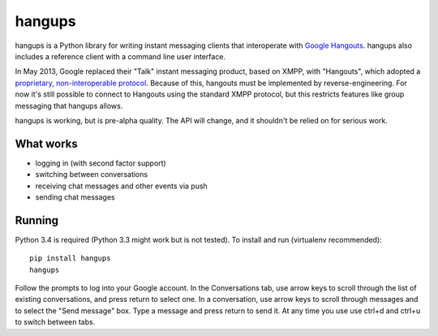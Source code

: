 hangups
=======

hangups is a Python library for writing instant messaging clients that
interoperate with `Google Hangouts <https://www.google.ca/hangouts/>`_. hangups
also includes a reference client with a command line user interface.

In May 2013, Google replaced their "Talk" instant messaging product, based on
XMPP, with "Hangouts", which adopted a `proprietary, non-interoperable protocol
<https://www.eff.org/deeplinks/2013/05/google-abandons-open-standards-instant-messaging>`_.
Because of this, hangouts must be implemented by reverse-engineering. For now
it's still possible to connect to Hangouts using the standard XMPP protocol,
but this restricts features like group messaging that hangups allows.

hangups is working, but is pre-alpha quality. The API will change, and it
shouldn't be relied on for serious work.

.. image:: https://github.com/tdryer/hangups/raw/master/screenshot.png
    :alt: hangups screenshot

What works
----------

* logging in (with second factor support)
* switching between conversations
* receiving chat messages and other events via push
* sending chat messages

Running
-------

Python 3.4 is required (Python 3.3 might work but is not tested). To install
and run (virtualenv recommended): ::

 pip install hangups
 hangups

Follow the prompts to log into your Google account. In the Conversations tab,
use arrow keys to scroll through the list of existing conversations, and press
return to select one. In a conversation, use arrow keys to scroll through
messages and to select the "Send message" box. Type a message and press return
to send it. At any time you use use ctrl+d and ctrl+u to switch between tabs.
